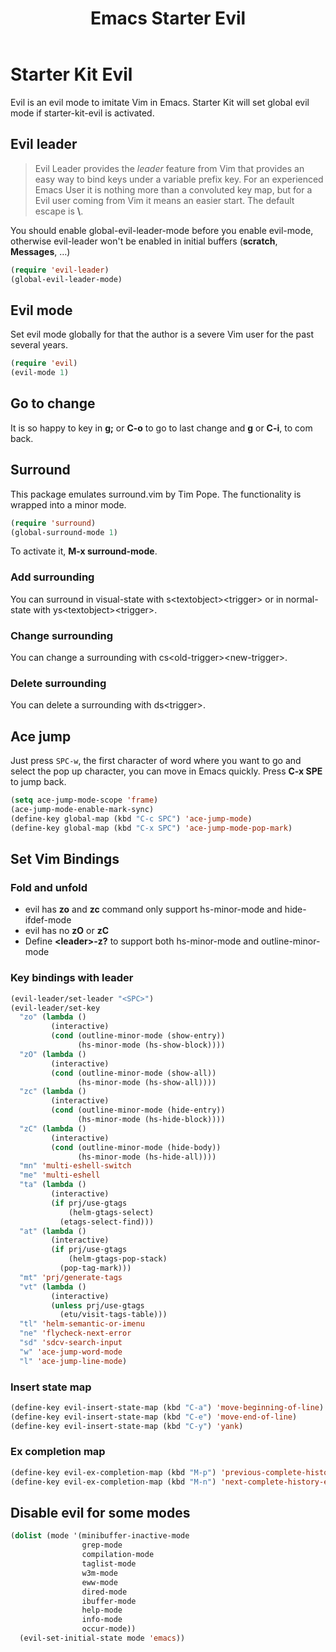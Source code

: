 #+TITLE: Emacs Starter Evil
#+OPTIONS: toc:2 num:nil ^:nil

* Starter Kit Evil

Evil is an evil mode to imitate Vim in Emacs. Starter Kit will set global evil
mode if starter-kit-evil is activated.

** Evil leader

#+BEGIN_QUOTE
Evil Leader provides the /leader/ feature from Vim that provides an easy way
to bind keys under a variable prefix key. For an experienced Emacs User it is
nothing more than a convoluted key map, but for a Evil user coming from Vim it
means an easier start. The default escape is *\*.
#+END_QUOTE
 
You should enable global-evil-leader-mode before you enable evil-mode,
otherwise evil-leader won't be enabled in initial buffers (*scratch*,
*Messages*, ...)
#+BEGIN_SRC emacs-lisp
(require 'evil-leader)
(global-evil-leader-mode)
#+END_SRC

** Evil mode

Set evil mode globally for that the author is a severe Vim user for the past
several years.
#+BEGIN_SRC emacs-lisp
(require 'evil)
(evil-mode 1)
#+END_SRC

** Go to change

It is so happy to key in *g;* or *C-o* to go to last change and *g* or *C-i*,
to com back.

** Surround
This package emulates surround.vim by Tim Pope. The functionality is wrapped
into a minor mode.

#+BEGIN_SRC emacs-lisp
(require 'surround)
(global-surround-mode 1)
#+END_SRC

To activate it, *M-x surround-mode*.

*** Add surrounding

You can surround in visual-state with s<textobject><trigger> or in
normal-state with ys<textobject><trigger>.

*** Change surrounding

You can change a surrounding with cs<old-trigger><new-trigger>.

*** Delete surrounding

You can delete a surrounding with ds<trigger>.

** Ace jump

Just press =SPC-w=, the first character of word where you want to go and select
the pop up character, you can move in Emacs quickly. Press *C-x SPE* to jump
back.
#+BEGIN_SRC emacs-lisp 
(setq ace-jump-mode-scope 'frame)
(ace-jump-mode-enable-mark-sync)
(define-key global-map (kbd "C-c SPC") 'ace-jump-mode)
(define-key global-map (kbd "C-x SPC") 'ace-jump-mode-pop-mark)
#+END_SRC

** Set Vim Bindings
*** Fold and unfold
+ evil has *zo* and *zc* command only support hs-minor-mode and hide-ifdef-mode
+ evil has no *zO* or *zC*
+ Define *<leader>-z?* to support both hs-minor-mode and outline-minor-mode
*** Key bindings with leader
#+BEGIN_SRC emacs-lisp
(evil-leader/set-leader "<SPC>")
(evil-leader/set-key
  "zo" (lambda ()
         (interactive)
         (cond (outline-minor-mode (show-entry))
               (hs-minor-mode (hs-show-block))))
  "zO" (lambda ()
         (interactive)
         (cond (outline-minor-mode (show-all))
               (hs-minor-mode (hs-show-all))))
  "zc" (lambda ()
         (interactive)
         (cond (outline-minor-mode (hide-entry))
               (hs-minor-mode (hs-hide-block))))
  "zC" (lambda ()
         (interactive)
         (cond (outline-minor-mode (hide-body))
               (hs-minor-mode (hs-hide-all))))
  "mn" 'multi-eshell-switch
  "me" 'multi-eshell
  "ta" (lambda ()
         (interactive)
         (if prj/use-gtags
             (helm-gtags-select)
           (etags-select-find)))
  "at" (lambda ()
         (interactive)
         (if prj/use-gtags
             (helm-gtags-pop-stack)
           (pop-tag-mark)))
  "mt" 'prj/generate-tags
  "vt" (lambda ()
         (interactive)
         (unless prj/use-gtags
           (etu/visit-tags-table)))
  "tl" 'helm-semantic-or-imenu
  "ne" 'flycheck-next-error
  "sd" 'sdcv-search-input
  "w" 'ace-jump-word-mode
  "l" 'ace-jump-line-mode)
#+END_SRC
   
*** Insert state map
#+begin_src emacs-lisp
(define-key evil-insert-state-map (kbd "C-a") 'move-beginning-of-line)
(define-key evil-insert-state-map (kbd "C-e") 'move-end-of-line)
(define-key evil-insert-state-map (kbd "C-y") 'yank)
#+end_src
*** Ex completion map
#+begin_src emacs-lisp
(define-key evil-ex-completion-map (kbd "M-p") 'previous-complete-history-element)
(define-key evil-ex-completion-map (kbd "M-n") 'next-complete-history-element)
#+end_src

** Disable evil for some modes
#+BEGIN_SRC emacs-lisp
(dolist (mode '(minibuffer-inactive-mode
                grep-mode
                compilation-mode
                taglist-mode
                w3m-mode
                eww-mode
                dired-mode
                ibuffer-mode
                help-mode
                info-mode
                occur-mode))
  (evil-set-initial-state mode 'emacs))
#+END_SRC

